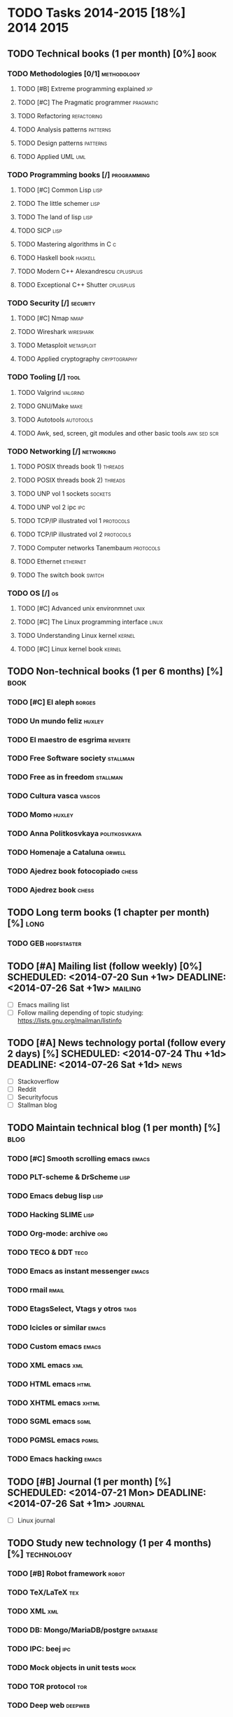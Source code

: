 #+BEGIN_COMMENT’           =======================             ‘#+END_COMMENT
#+BEGIN_COMMENT’           YOUR LIFE IN PLAIN TEXT             ‘#+END_COMMENT
#+BEGIN_COMMENT’           =======================             ‘#+END_COMMENT

* TODO Tasks 2014-2015 [18%]                                      :2014:2015:
** TODO Technical books (1 per month) [0%]                             :book:
*** TODO Methodologies [0/1]                                    :methodology:
**** TODO [#B] Extreme programming explained                             :xp:
     SCHEDULED: <2014-07-20 Sun> DEADLINE: <2014-08-02 Sat>
**** TODO [#C] The Pragmatic programmer                           :pragmatic:
     SCHEDULED: <2014-07-20 Sun> DEADLINE: <2014-08-16 Sat>
**** TODO Refactoring                                           :refactoring:
     SCHEDULED: <2014-08-17 Sun> DEADLINE: <2014-09-20 Sat>
**** TODO Analysis patterns                                        :patterns:
     SCHEDULED: <2014-09-21 Sun> DEADLINE: <2014-10-25 Sat>
**** TODO Design patterns                                          :patterns:
     SCHEDULED: <2014-10-26 Sun> DEADLINE: <2014-11-29 Sat>
**** TODO Applied UML                                                   :uml:
     SCHEDULED: <2014-11-30 Sun> DEADLINE: <2015-01-31 Sat>
*** TODO Programming books [/]                                  :programming:
**** TODO [#C] Common Lisp                                             :lisp:
     SCHEDULED: <2014-07-20 Sun> DEADLINE: <2014-08-16 Sat>
**** TODO The little schemer                                           :lisp:
     SCHEDULED: <2014-08-17 Sun> DEADLINE: <2014-09-20 Sat>
**** TODO The land of lisp                                             :lisp:
     SCHEDULED: <2014-09-21 Sun> DEADLINE: <2014-11-29 Sat>
**** TODO SICP                                                         :lisp:
     SCHEDULED: <2014-12-21 Sun> DEADLINE: <2015-03-21 Sat>
**** TODO Mastering algorithms in C                                       :c:
     SCHEDULED: <2015-03-22 Sun> DEADLINE: <2015-06-20 Sat>
**** TODO Haskell book                                              :haskell:
     SCHEDULED: <2015-03-22 Sun> DEADLINE: <2015-06-20 Sat>
**** TODO Modern C++ Alexandrescu                                 :cplusplus:
     SCHEDULED: <2015-06-21 Sun> DEADLINE: <2015-12-19 Sat>
**** TODO Exceptional C++ Shutter                                 :cplusplus:
     SCHEDULED: <2015-06-21 Sun> DEADLINE: <2015-12-19 Sat>
*** TODO Security [/]                                              :security:
**** TODO [#C] Nmap                                                    :nmap:
     SCHEDULED: <2014-07-20 Sun> DEADLINE: <2014-08-16 Sat>
**** TODO Wireshark                                               :wireshark:
     SCHEDULED: <2014-08-17 Sun> DEADLINE: <2014-09-20 Sat>
**** TODO Metasploit                                             :metasploit:
     SCHEDULED: <2014-11-30 Sun> DEADLINE: <2014-11-29 Sat>
**** TODO Applied cryptography                                 :cryptography:
     SCHEDULED: <2015-06-21 Sun> DEADLINE: <2015-12-19 Sat>
*** TODO Tooling [/]                                                   :tool:
**** TODO Valgrind                                                 :valgrind:
     SCHEDULED: <2014-08-17 Sun> DEADLINE: <2014-09-20 Sat>
**** TODO GNU/Make                                                     :make:
     SCHEDULED: <2014-09-21 Sun> DEADLINE: <2014-11-29 Sat>
**** TODO Autotools                                               :autotools:
     SCHEDULED: <2015-02-01 Sun> DEADLINE: <2015-03-21 Sat>
**** TODO Awk, sed, screen, git modules and other basic tools   :awk:sed:scr:
     SCHEDULED: <2015-03-22 Sun> DEADLINE: <2015-06-20 Sat>
*** TODO Networking [/]                                          :networking:
**** TODO POSIX threads book 1)                                     :threads:
     SCHEDULED: <2014-09-21 Sun> DEADLINE: <2016-01-31 Sat>
**** TODO POSIX threads book 2)                                     :threads:
     SCHEDULED: <2014-09-21 Sun> DEADLINE: <2016-01-31 Sat>
**** TODO UNP vol 1 sockets                                         :sockets:
     SCHEDULED: <2015-06-21 Sun> DEADLINE: <2016-01-31 Sat>
**** TODO UNP vol 2 ipc                                                 :ipc:
     SCHEDULED: <2015-06-21 Sun> DEADLINE: <2016-01-31 Sat>
**** TODO TCP/IP illustrated vol 1                                :protocols:
     SCHEDULED: <2015-06-21 Sun> DEADLINE: <2016-01-31 Sat>
**** TODO TCP/IP illustrated vol 2                                :protocols:
     SCHEDULED: <2015-06-21 Sun> DEADLINE: <2016-01-31 Sat>
**** TODO Computer networks Tanembaum                             :protocols:
     SCHEDULED: <2015-12-20 Sun> DEADLINE: <2016-01-31 Sat>
**** TODO Ethernet                                                 :ethernet:
     SCHEDULED: <2015-12-20 Sun> DEADLINE: <2016-01-31 Sat>
**** TODO The switch book                                            :switch:
     SCHEDULED: <2015-12-20 Sun> DEADLINE: <2016-01-31 Sat>
*** TODO OS [/]                                                          :os:
**** TODO [#C] Advanced unix environmnet                               :unix:
     SCHEDULED: <2014-07-20 Sun> DEADLINE: <2016-01-31 Sat>
**** TODO [#C] The Linux programming interface                        :linux:
     SCHEDULED: <2014-07-20 Sun> DEADLINE: <2016-01-31 Sat>
**** TODO Understanding Linux kernel                                 :kernel:
     SCHEDULED: <2015-12-20 Sun> DEADLINE: <2016-01-31 Sat>
**** TODO [#C] Linux kernel book                                     :kernel:
     SCHEDULED: <2014-07-20 Sun> DEADLINE: <2016-01-31 Sat>
** TODO Non-technical books (1 per 6 months) [%]                       :book:
*** TODO [#C] El aleph                                               :borges:
    SCHEDULED: <2014-07-20 Sun> DEADLINE: <2014-10-25 Sat>
*** TODO Un mundo feliz                                              :huxley:
    SCHEDULED: <2014-10-26 Sun> DEADLINE: <2015-01-31 Sat>
*** TODO El maestro de esgrima                                      :reverte:
    SCHEDULED: <2015-02-01 Sun> DEADLINE: <2015-06-20 Sat>
*** TODO Free Software society                                     :stallman:
    SCHEDULED: <2015-06-21 Sun> DEADLINE: <2015-12-31 Thu>
*** TODO Free as in freedom                                        :stallman:
    SCHEDULED: <2015-06-21 Sun> DEADLINE: <2015-12-31 Thu>
*** TODO Cultura vasca                                               :vascos:
    SCHEDULED: <2016-01-01 Fri> DEADLINE: <2016-12-31 Sat>
*** TODO Momo                                                        :huxley:
    SCHEDULED: <2016-01-01 Fri> DEADLINE: <2016-12-31 Sat>
*** TODO Anna Politkosvkaya                                   :politkosvkaya:
    SCHEDULED: <2016-01-01 Fri> DEADLINE: <2016-12-31 Sat>
*** TODO Homenaje a Cataluna                                         :orwell:
    SCHEDULED: <2016-01-01 Fri> DEADLINE: <2016-12-31 Sat>
*** TODO Ajedrez book fotocopiado                                     :chess:
    SCHEDULED: <2016-01-01 Fri> DEADLINE: <2016-12-31 Sat>
*** TODO Ajedrez book                                                 :chess:
    SCHEDULED: <2016-01-01 Fri> DEADLINE: <2016-12-31 Sat>
** TODO Long term books (1 chapter per month) [%]                      :long:
*** TODO GEB                                                    :hodfstaster:
    SCHEDULED: <2014-09-21 Sun> DEADLINE: <2015-12-31 Thu>
** TODO [#A] Mailing list (follow weekly) [0%] SCHEDULED: <2014-07-20 Sun +1w> DEADLINE: <2014-07-26 Sat +1w> :mailing:
 :PROPERTIES:
 :RESET_CHECK_BOXES: t
 :END:
 - [ ] Emacs mailing list
 - [ ] Follow mailing depending of topic studying:
       https://lists.gnu.org/mailman/listinfo
** TODO [#A] News technology portal (follow every 2 days) [%] SCHEDULED: <2014-07-24 Thu +1d> DEADLINE: <2014-07-26 Sat +1d> :news:
 :PROPERTIES:
 :RESET_CHECK_BOXES: t
 :END:
 - [ ] Stackoverflow
 - [ ] Reddit
 - [ ] Securityfocus
 - [ ] Stallman blog
** TODO Maintain technical blog (1 per month) [%]                      :blog:
*** TODO [#C] Smooth scrolling emacs                                  :emacs:
    SCHEDULED: <2014-08-01 Fri> DEADLINE: <2014-08-31 Sun>
*** TODO PLT-scheme & DrScheme                                         :lisp:
    SCHEDULED: <2014-09-01 Mon> DEADLINE: <2014-09-30 Tue>
*** TODO Emacs debug lisp                                              :lisp:
    SCHEDULED: <2014-10-01 Wed> DEADLINE: <2014-10-31 Fri>
*** TODO Hacking SLIME                                                 :lisp:
    SCHEDULED: <2014-11-01 Sat> DEADLINE: <2014-11-30 Sun>
*** TODO Org-mode: archive                                              :org:
    SCHEDULED: <2014-12-01 Mon> DEADLINE: <2014-12-31 Wed>
*** TODO TECO & DDT                                                    :teco:
    SCHEDULED: <2015-01-01 Thu> DEADLINE: <2015-01-31 Sat>
*** TODO Emacs as instant messenger                                   :emacs:
    SCHEDULED: <2015-02-01 Sun> DEADLINE: <2015-02-28 Sat>
*** TODO rmail                                                        :rmail:
    SCHEDULED: <2015-03-01 Sun> DEADLINE: <2015-03-31 Tue>
*** TODO EtagsSelect, Vtags y otros                                    :tags:
    SCHEDULED: <2015-04-01 Wed> DEADLINE: <2015-04-30 Thu>
*** TODO Icicles or similar                                           :emacs:
    SCHEDULED: <2015-05-01 Fri> DEADLINE: <2015-05-31 Sun>
*** TODO Custom emacs                                                 :emacs:
    SCHEDULED: <2015-06-01 Mon> DEADLINE: <2015-06-30 Tue>
*** TODO XML emacs                                                      :xml:
    SCHEDULED: <2015-07-01 Wed> DEADLINE: <2015-07-31 Fri>
*** TODO HTML emacs                                                    :html:
    SCHEDULED: <2015-08-01 Sat> DEADLINE: <2015-08-31 Mon>
*** TODO XHTML emacs                                                  :xhtml:
    SCHEDULED: <2015-09-01 Tue> DEADLINE: <2015-09-30 Wed>
*** TODO SGML emacs                                                    :sgml:
    SCHEDULED: <2015-10-01 Thu> DEADLINE: <2015-10-31 Sat>
*** TODO PGMSL emacs                                                  :pgmsl:
    SCHEDULED: <2015-11-01 Sun> DEADLINE: <2015-11-30 Mon>
*** TODO Emacs hacking                                                :emacs:
    SCHEDULED: <2015-12-01 Tue> DEADLINE: <2015-12-31 Thu>
** TODO [#B] Journal (1 per month) [%] SCHEDULED: <2014-07-21 Mon> DEADLINE: <2014-07-26 Sat +1m> :journal:
 :PROPERTIES:
 :RESET_CHECK_BOXES: t
 :END:
 - [ ] Linux journal
** TODO Study new technology (1 per 4 months) [%]                :technology:
*** TODO [#B] Robot framework                                         :robot:
    SCHEDULED: <2014-07-20 Sun> DEADLINE: <2014-07-26 Sat>
*** TODO TeX/LaTeX                                                      :tex:
    SCHEDULED: <2015-01-01 Thu> DEADLINE: <2015-12-19 Sat>
*** TODO XML                                                            :xml:
    SCHEDULED: <2015-01-01 Thu> DEADLINE: <2016-01-31 Sat>
*** TODO DB: Mongo/MariaDB/postgre                                 :database:
    SCHEDULED: <2015-12-20 Sun> DEADLINE: <2016-01-31 Sat>
*** TODO IPC: beej                                                      :ipc:
    SCHEDULED: <2014-11-30 Sun> DEADLINE: <2014-12-20 Sat>
*** TODO Mock objects in unit tests                                    :mock:
    SCHEDULED: <2015-06-21 Sun> DEADLINE: <2016-01-31 Sat>
*** TODO TOR protocol                                                   :tor:
    SCHEDULED: <2015-06-21 Sun> DEADLINE: <2016-01-31 Sat>
*** TODO Deep web                                                   :deepweb:
    SCHEDULED: <2015-06-21 Sun> DEADLINE: <2016-01-31 Sat>
*** TODO Dark net                                                   :darknet:
    SCHEDULED: <2015-06-21 Sun> DEADLINE: <2016-01-31 Sat>
*** TODO SELinux                                                    :selinux:
    SCHEDULED: <2015-06-21 Sun> DEADLINE: <2016-01-31 Sat>
*** TODO [#C] W3M                                                       :w3m:
    SCHEDULED: <2014-07-21 Mon> DEADLINE: <2016-01-31 Sat>
*** TODO [#C] Gnus                                                     :gnus:
    SCHEDULED: <2014-07-21 Mon> DEADLINE: <2016-01-31 Sat>
*** TODO [#C] ORG mode                                                  :org:
    SCHEDULED: <2014-07-21 Mon> DEADLINE: <2016-01-31 Sat>
** TODO Study new language (1 per 4 months) [%]                    :language:
*** TODO Python                                                      :python:
    SCHEDULED: <2014-08-17 Sun> DEADLINE: <2014-12-20 Sat>
*** TODO C                                                                :c:
    SCHEDULED: <2014-08-17 Sun> DEADLINE: <2014-12-20 Sat>
*** TODO Common Lisp                                                   :lisp:
    SCHEDULED: <2014-12-21 Sun> DEADLINE: <2015-03-21 Sat>
*** TODO Scheme                                                        :lisp:
    SCHEDULED: <2014-12-21 Sun> DEADLINE: <2015-03-21 Sat>
*** TODO Haskell                                                    :haskell:
    SCHEDULED: <2015-03-22 Sun> DEADLINE: <2015-06-20 Sat>
*** TODO C++                                                      :cplusplus:
    SCHEDULED: <2015-03-22 Sun> DEADLINE: <2015-12-19 Sat>
** DONE Other iterational tasks (1 per 2 months) [0%]                 :other:
   CLOSED: [2014-07-20 Sun 21:22] SCHEDULED: <2014-08-21 Thu +1m> DEADLINE: <2014-08-26 Tue +1m>
*** TODO [#A] Re-order hard-drive and backups                        :backup:
    SCHEDULED: <2014-10-21 Tue +1m> DEADLINE: <2014-10-26 Sun +1m>
    - State "DONE"       from "TODO"       [2014-07-20 Sun 21:25]
    :PROPERTIES:
    :LAST_REPEAT: [2014-07-20 Sun 21:25]
    :END:
*** TODO [#A] Backup configuration files                             :backup:
    SCHEDULED: <2014-08-21 Thu +1m> DEADLINE: <2014-08-26 Tue +1m>
    - State "DONE"       from "TODO"       [2014-07-20 Sun 20:58]
    :PROPERTIES:
    :LAST_REPEAT: [2014-07-20 Sun 20:58]
    :END:
*** TODO [#A] Update new bookmarks                                :bookmarks:
    SCHEDULED: <2014-08-21 Thu +1m> DEADLINE: <2014-08-26 Tue +1m>
    - State "DONE"       from "TODO"       [2014-07-20 Sun 21:21]
    :PROPERTIES:
    :LAST_REPEAT: [2014-07-20 Sun 21:21]
    :END:
** DONE Scheduling tasks [100%]                                   :scheduler:
   CLOSED: [2014-07-20 Sun 20:49]
*** DONE Schedule tasks for 20-SEP-2014
    CLOSED: [2014-07-20 Sun 09:19] SCHEDULED: <2014-08-09 Sat> DEADLINE: <2014-08-16 Sat>
*** DONE Schedule tasks for 25-OCT-2014
    CLOSED: [2014-07-20 Sun 09:20] SCHEDULED: <2014-09-13 Sat> DEADLINE: <2014-09-20 Sat>
*** DONE Schedule tasks for 29-NOV-2014
    CLOSED: [2014-07-20 Sun 09:20] SCHEDULED: <2014-10-18 Sat> DEADLINE: <2014-10-25 Sat>
*** DONE Schedule tasks for 20-DEC-2014
    CLOSED: [2014-07-20 Sun 09:20] SCHEDULED: <2014-11-22 Sat> DEADLINE: <2014-11-29 Sat>
*** DONE Schedule tasks for 31-JAN-2015
    CLOSED: [2014-07-20 Sun 09:20] SCHEDULED: <2014-12-13 Sat> DEADLINE: <2014-12-20 Sat>
*** DONE Schedule tasks for 21-MAR-2015
    CLOSED: [2014-07-20 Sun 09:20] SCHEDULED: <2015-01-24 Sat> DEADLINE: <2015-01-31 Sat>
*** DONE Schedule tasks for 21-JUN-2015
    CLOSED: [2014-07-20 Sun 09:20] SCHEDULED: <2015-03-14 Sat> DEADLINE: <2015-03-21 Sat>
*** DONE Schedule tasks for 19-DEC-2015
    CLOSED: [2014-07-20 Sun 09:20] SCHEDULED: <2015-06-13 Sat> DEADLINE: <2015-06-20 Sat>
** TODO [#C] Study russian                                          :russian:
   DEADLINE: <2016-12-31 Sat> SCHEDULED: <2014-07-20 Sun>
* TODO Tasks 2016 [0%]                                                 :2016:
** TODO Scheduling tasks [%]                                      :scheduler:
*** TODO Re-schedule dates and tasks of 31-DEC-2016 (all year 2016)
    SCHEDULED: <2016-01-01 Fri> DEADLINE: <2016-01-09 Sat>

* Trivial, sort, non-deadline tasks [13%]
  - [X] Emacswiki scheduled tasks in main page
  - [ ] Check emacs articles from hard-drive, historical tasks on main page wiki, drafts on wiki, etc
  - [X] Reminder for emacs: http://comments.gmane.org/gmane.emacs.orgmode/46641
                            http://doc.norang.ca/org-mode.html#Reminders
                            https://www.gnu.org/software/emacs/manual/html_node/emacs/Appointments.html
  - [ ] Map video itinerary: http://www.wondershare.com.br/imovie/create-animated-maps-in-imovie.html
                             http://www.youtube.com/watch?v=aoNWHOSwb0c
                             http://www.youtube.com/watch?v=gZFarLfYmtU
  - [ ] Org basics: archive
  - [ ] Org basics: expand/contract
  - [ ] Org basics: Set priorities
  - [ ] Org basics: exit mode view tasks
  - [ ] Gmail emails short
  - [ ] Password/service manager
  - [ ] Pub/private key
  - [ ] HSM module in Linux
  - [ ] Linux services: systemd, pip, syslogd, dbus, etc
  - [ ] Firefox plugins: dictionaries, flash, etc
  - [ ] lsof, socklist, netstat, etc command control.

* Overview

General overview calendar 2014B:
|------+----------------------+--------------------------+--------------------+------------------------+----------------------|
| July | August               | September                | October            | November               | December             |
|------+----------------------+--------------------------+--------------------+------------------------+----------------------|
|      | 2nd:  (B) XP         | 20th: (B) Refactoring    | 25th: (B) Analysis | 29th: (B) Design       | 20th: (B) Metasploit |
|      | 16th: (B) Pragmatic  | 20th: (B) Little schemer | 25th: (B) Aleph    | 29th: (B) Land of Lisp | 20th: (L) Python     |
|      | 16th: (B) CommonLisp | 20th: (B) Wireshark      |                    | 29th: (B) Make         | 20th: (L) C          |
|      | 16th: (B) Nmap       | 20th: (B) Valgrind       |                    |                        |                      |
|------+----------------------+--------------------------+--------------------+------------------------+----------------------|

General overview calendar 2015A:
|-----------------------+----------+---------------------+-------+-----+---------------------------|
| January               | February | March               | April | May | June                      |
|-----------------------+----------+---------------------+-------+-----+---------------------------|
| 31st: (B) UML         |          | 21st: (B) SICP      |       |     | 20th: (B) Mastering C     |
| 31st: (B) Mundo Feliz |          | 21st: (B) Autotools |       |     | 20th: (B) Haskell book    |
|                       |          | 21st: (L) CL        |       |     | 20th: (B) Awk,sed,tools   |
|                       |          | 21st: (L) Scheme    |       |     | 20th: (B) Maestro Esgrima |
|                       |          |                     |       |     | 20th: (L) Haskell         |
|-----------------------+----------+---------------------+-------+-----+---------------------------|

General overview calendar 2015B:
|------+--------+-----------+---------+----------+---------------------------------|
| July | August | September | October | November | December                        |
|------+--------+-----------+---------+----------+---------------------------------|
|      |        |           |         |          | 19th: (B) Modern C++            |
|      |        |           |         |          | 19th: (B) Exceptional C++       |
|      |        |           |         |          | 19th: (B) Applied cryptography  |
|      |        |           |         |          | 19th: (B) Free as in freedom    |
|      |        |           |         |          | 19th: (B) Free software society |
|      |        |           |         |          | 19th: (L) C++                   |
|      |        |           |         |          | 19th: (L) TeX                   |
|      |        |           |         |          | 19th: (B) GEB                   |
|------+--------+-----------+---------+----------+---------------------------------|

General info:
- Tasks normally are finished on Saturdays.
- Tasks normally are scheduled next Sundays after finished previous ones.
- Priorities are set once tasks are scheduled.

* Tips

Basic tips:
- set tasks
 - C-c C-d  => set deadline
 - C-c C-s  => set schedule
 - C-c C-c  => to close a simple task
 - C-c C-t  => to close a full set of tasks

- show tasks:
 - TAB          => expand one task into subtasks
 - Shift + TAB  => expand all subtree (if multiple times expands more)

- set priorities
 - C-c , +  => increase prio
 - C-c , -  => decrease prio

- show agenda
 - C-c a a => agenda todo for current day/week
 - C-c a t => agenda todo for all the tasks
 - C-c a L => agenda todo for the current buffer
 - C-c a m => agenda todo for specific tag
 - C-c a s => agenda todo for specific search

- ORG+check
 - C-c / d  => Check deadlines
 - C-c / b  => Check schedules and deadlines
 - C-c / a  => Check deadlines after date

 - Return to original view  => "q" or just Shift+TAB until view is ok

- Show current tasks on startup (org-agenda) : check dotemacs
